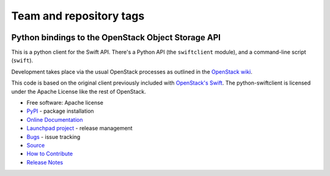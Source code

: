 ========================
Team and repository tags
========================

.. image:: https://governance.openstack.org/tc/badges/python-swiftclient.svg
    :target: https://governance.openstack.org/tc/reference/tags/index.html

.. Change things from this point on

Python bindings to the OpenStack Object Storage API
===================================================

.. image:: https://img.shields.io/pypi/v/python-swiftclient.svg
    :target: https://pypi.org/project/python-swiftclient/
    :alt: Latest Version

This is a python client for the Swift API. There's a Python API (the
``swiftclient`` module), and a command-line script (``swift``).

Development takes place via the usual OpenStack processes as outlined
in the `OpenStack wiki`__.

__ https://docs.openstack.org/infra/manual/developers.html

This code is based on the original client previously included with
`OpenStack's Swift`__. The python-swiftclient is licensed under the
Apache License like the rest of OpenStack.

__ https://github.com/openstack/swift

* Free software: Apache license
* `PyPI`_ - package installation
* `Online Documentation`_
* `Launchpad project`_ - release management
* `Bugs`_ - issue tracking
* `Source`_
* `How to Contribute`_
* `Release Notes`_

.. _PyPI: https://pypi.org/project/python-swiftclient
.. _Online Documentation: https://docs.openstack.org/python-swiftclient/latest/
.. _Launchpad project: https://launchpad.net/python-swiftclient
.. _Bugs: https://bugs.launchpad.net/python-swiftclient
.. _Source: https://opendev.org/openstack/python-swiftclient
.. _How to Contribute: https://docs.openstack.org/infra/manual/developers.html
.. _Release Notes: https://docs.openstack.org/releasenotes/python-swiftclient

.. contents:: Contents:
   :local:



